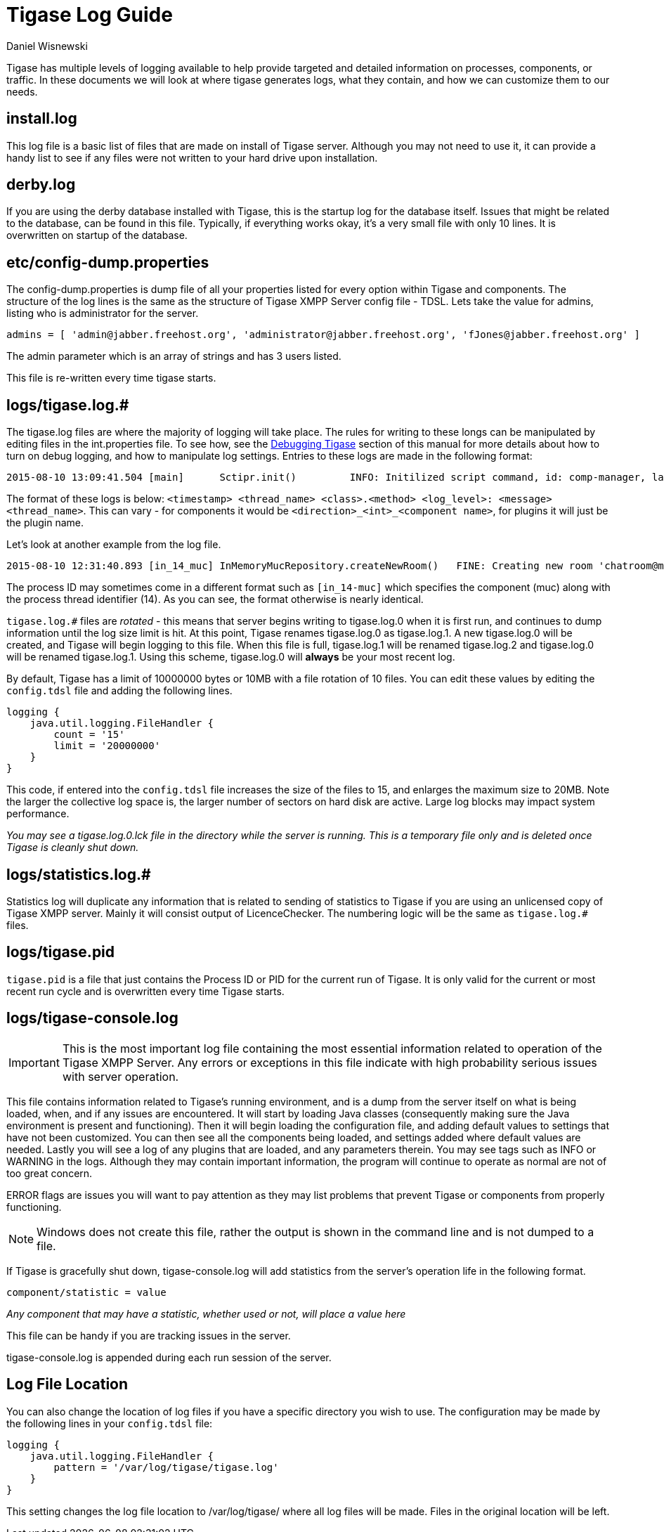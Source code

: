 [[logs]]
= Tigase Log Guide
:author: Daniel Wisnewski
:version: v1.0, August 2015: Reformatted for v8.0.0.

Tigase has multiple levels of logging available to help provide targeted and detailed information on processes, components, or traffic. In these documents we will look at where tigase generates logs, what they contain, and how we can customize them to our needs.

== install.log
This log file is a basic list of files that are made on install of Tigase server. Although you may not need to use it, it can provide a handy list to see if any files were not written to your hard drive upon installation.

== derby.log
If you are using the derby database installed with Tigase, this is the startup log for the database itself. Issues that might be related to the database, can be found in this file. Typically, if everything works okay, it's a very small file with only 10 lines. It is overwritten on startup of the database.

== etc/config-dump.properties
The config-dump.properties is dump file of all your properties listed for every option within Tigase and components. The structure of the log lines is the same as the structure of Tigase XMPP Server config file - TDSL.
Lets take the value for admins, listing who is administrator for the server.
-----
admins = [ 'admin@jabber.freehost.org', 'administrator@jabber.freehost.org', 'fJones@jabber.freehost.org' ]
-----
The admin parameter which is an array of strings and has 3 users listed.

This file is re-written every time tigase starts.

== logs/tigase.log.#
The tigase.log files are where the majority of logging will take place. The rules for writing to these longs can be manipulated by editing files in the int.properties file. To see how, see the xref:debuggingTigase[Debugging Tigase] section of this manual for more details about how to turn on debug logging, and how to manipulate log settings.
Entries to these logs are made in the following format:
-----
2015-08-10 13:09:41.504 [main]      Sctipr.init()         INFO: Initilized script command, id: comp-manager, lang:Groovy, ext: groovy
-----
The format of these logs is below:
`<timestamp> <thread_name> <class>.<method>    <log_level>: <message> <thread_name>`. This can vary - for components it would be `<direction>_<int>_<component name>`, for plugins it will just be the plugin name.

Let's look at another example from the log file.
-----
2015-08-10 12:31:40.893 [in_14_muc] InMemoryMucRepository.createNewRoom()   FINE: Creating new room 'chatroom@muc.localhost.com'
-----
The process ID may sometimes come in a different format such as `[in_14-muc]` which specifies the component (muc) along with the process thread identifier (14). As you can see, the format otherwise is nearly identical.

`tigase.log.#` files are _rotated_ - this means that server begins writing to tigase.log.0 when it is first run, and continues to dump information until the log size limit is hit. At this point, Tigase renames tigase.log.0 as tigase.log.1. A new tigase.log.0 will be created, and Tigase will begin logging to this file. When this file is full, tigase.log.1 will be renamed tigase.log.2 and tigase.log.0 will be renamed tigase.log.1. Using this scheme, tigase.log.0 will *always* be your most recent log.

By default, Tigase has a limit of 10000000 bytes or 10MB with a file rotation of 10 files. You can edit these values by editing the `config.tdsl` file and adding the following lines.

[source,dsl]
-----
logging {
    java.util.logging.FileHandler {
        count = '15'
        limit = '20000000'
    }
}
-----
This code, if entered into the `config.tdsl` file increases the size of the files to 15, and enlarges the maximum size to 20MB. Note the larger the collective log space is, the larger number of sectors on hard disk are active. Large log blocks may impact system performance.

_You may see a tigase.log.0.lck file in the directory while the server is running. This is a temporary file only and is deleted once Tigase is cleanly shut down._

== logs/statistics.log.#
Statistics log will duplicate any information that is related to sending of statistics to Tigase if you are using an unlicensed copy of Tigase XMPP server. Mainly it will consist output of +LicenceChecker+. The numbering logic will be the same as `tigase.log.#` files.

== logs/tigase.pid

`tigase.pid` is a file that just contains the Process ID or PID for the current run of Tigase. It is only valid for the current or most recent run cycle and is overwritten every time Tigase starts.


== logs/tigase-console.log

IMPORTANT: This is the most important log file containing the most essential information related to operation of the Tigase XMPP Server. Any errors or exceptions in this file indicate with high probability serious issues with server operation.

This file contains information related to Tigase's running environment, and is a dump from the server itself on what is being loaded, when, and if any issues are encountered.
It will start by loading Java classes (consequently making sure the Java environment is present and functioning). Then it will begin loading the configuration file, and adding default values to settings that have not been customized. You can then see all the components being loaded, and settings added where default values are needed. Lastly you will see a log of any plugins that are loaded, and any parameters therein.
You may see tags such as INFO or WARNING in the logs. Although they may contain important information, the program will continue to operate as normal are not of too great concern.

ERROR flags are issues you will want to pay attention as they may list problems that prevent Tigase or components from properly functioning.

NOTE: Windows does not create this file, rather the output is shown in the command line and is not dumped to a file.

If Tigase is gracefully shut down, tigase-console.log will add statistics from the server's operation life in the following format.
-----
component/statistic = value
-----
_Any component that may have a statistic, whether used or not, will place a value here_

This file can be handy if you are tracking issues in the server.

tigase-console.log is appended during each run session of the server.

== Log File Location
You can also change the location of log files if you have a specific directory you wish to use. The configuration may be made by the following lines in your `config.tdsl` file:
[source,dsl]
-----
logging {
    java.util.logging.FileHandler {
        pattern = '/var/log/tigase/tigase.log'
    }
}
-----

This setting changes the log file location to /var/log/tigase/ where all log files will be made. Files in the original location will be left.
